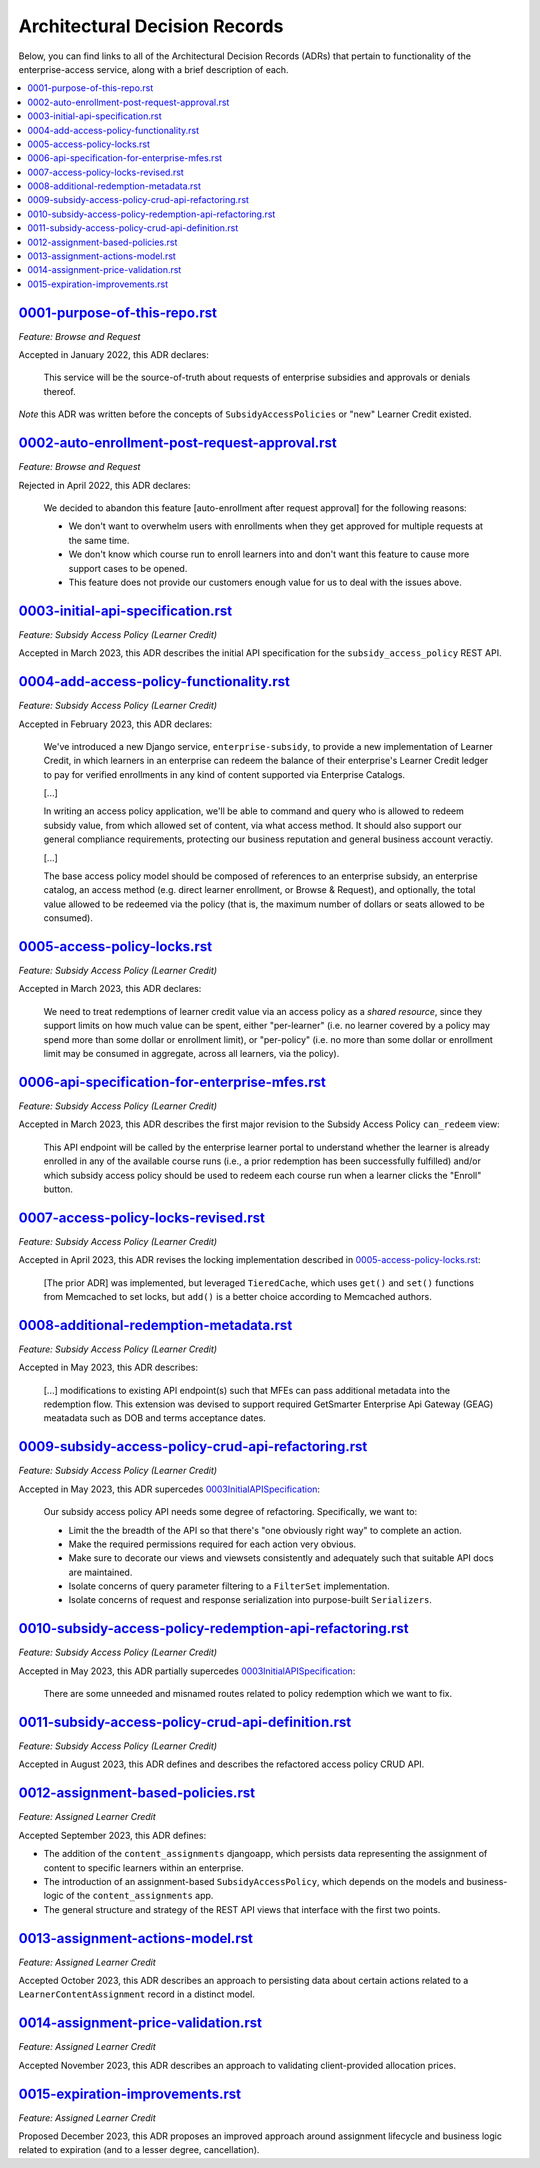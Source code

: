 Architectural Decision Records
##############################
Below, you can find links to all of the Architectural Decision Records (ADRs) that pertain
to functionality of the enterprise-access service, along with a brief description of each.

.. contents:: :local:


`<0001-purpose-of-this-repo.rst>`_
**********************************
*Feature: Browse and Request*

Accepted in January 2022, this ADR declares:

  This service will be the source-of-truth about requests of enterprise subsidies and approvals or denials thereof.

*Note* this ADR was written before the concepts of ``SubsidyAccessPolicies`` or "new" Learner Credit existed.

`<0002-auto-enrollment-post-request-approval.rst>`_
***************************************************
*Feature: Browse and Request*

Rejected in April 2022, this ADR declares:

  We decided to abandon this feature [auto-enrollment after request approval] for the following reasons:

  * We don't want to overwhelm users with enrollments when they get approved for multiple requests at the same time.
  * We don't know which course run to enroll learners into and don't want this feature to cause more support cases to be opened.
  * This feature does not provide our customers enough value for us to deal with the issues above.

`<0003-initial-api-specification.rst>`_
***************************************
*Feature: Subsidy Access Policy (Learner Credit)*

Accepted in March 2023, this ADR describes the initial API specification for the ``subsidy_access_policy`` REST API.

`<0004-add-access-policy-functionality.rst>`_
*********************************************
*Feature: Subsidy Access Policy (Learner Credit)*

Accepted in February 2023, this ADR declares:

  We've introduced a new Django service, ``enterprise-subsidy``, to provide a new implementation of Learner Credit,
  in which learners in an enterprise can redeem the balance of their enterprise's Learner Credit ledger to pay
  for verified enrollments in any kind of content supported via Enterprise Catalogs.
  
  [...]

  In writing an access policy application, we'll be able to command and query who is allowed to redeem
  subsidy value, from which allowed set of content, via what access method.  It should also support our
  general compliance requirements, protecting our business reputation and general business account veractiy.

  [...]

  The base access policy model should be composed of references to an enterprise subsidy, an enterprise catalog,
  an access method (e.g. direct learner enrollment, or Browse & Request), and optionally, the total value allowed
  to be redeemed via the policy (that is, the maximum number of dollars or seats allowed to be consumed).

`<0005-access-policy-locks.rst>`_
*********************************
*Feature: Subsidy Access Policy (Learner Credit)*

Accepted in March 2023, this ADR declares:

  We need to treat redemptions of learner credit value via an access policy as a `shared resource`,
  since they support limits on how much value can be spent, either "per-learner" (i.e. no learner covered by
  a policy may spend more than some dollar or enrollment limit), or "per-policy" (i.e. no more than
  some dollar or enrollment limit may be consumed in aggregate, across all learners, via the policy).

`<0006-api-specification-for-enterprise-mfes.rst>`_
***************************************************
*Feature: Subsidy Access Policy (Learner Credit)*

Accepted in March 2023, this ADR describes the first major revision to the Subsidy Access Policy ``can_redeem`` view:

  This API endpoint will be called by the enterprise learner portal to understand whether
  the learner is already enrolled in any of the available course runs (i.e., a prior redemption has been successfully
  fulfilled) and/or which subsidy access policy should be used to redeem each course run when a learner
  clicks the "Enroll" button. 

`<0007-access-policy-locks-revised.rst>`_
*****************************************
*Feature: Subsidy Access Policy (Learner Credit)*

Accepted in April 2023, this ADR revises the locking implementation described in `<0005-access-policy-locks.rst>`_:

  [The prior ADR] was implemented, but leveraged ``TieredCache``, which uses
  ``get()`` and ``set()`` functions from Memcached to set locks, but ``add()`` is a better choice according to Memcached
  authors.

`<0008-additional-redemption-metadata.rst>`_
********************************************
*Feature: Subsidy Access Policy (Learner Credit)*

Accepted in May 2023, this ADR describes:

  [...] modifications to existing API endpoint(s) such that MFEs can pass
  additional metadata into the redemption flow. This extension was devised to support required
  GetSmarter Enterprise Api Gateway (GEAG) meatadata such as DOB and terms acceptance dates.

`<0009-subsidy-access-policy-crud-api-refactoring.rst>`_
********************************************************
*Feature: Subsidy Access Policy (Learner Credit)*

Accepted in May 2023, this ADR supercedes `<0003 Initial API Specification>`_:

  Our subsidy access policy API needs some degree of refactoring.  Specifically, we want to:

  - Limit the the breadth of the API so that there's "one obviously right way" to complete an action.
  - Make the required permissions required for each action very obvious.
  - Make sure to decorate our views and viewsets consistently and adequately such that suitable API docs are maintained.
  - Isolate concerns of query parameter filtering to a ``FilterSet`` implementation.
  - Isolate concerns of request and response serialization into purpose-built ``Serializers``.

`<0010-subsidy-access-policy-redemption-api-refactoring.rst>`_
**************************************************************
*Feature: Subsidy Access Policy (Learner Credit)*

Accepted in May 2023, this ADR partially supercedes `<0003 Initial API Specification>`_:

  There are some unneeded and misnamed routes related to policy redemption which we want to fix.

`<0011-subsidy-access-policy-crud-api-definition.rst>`_
**************************************************************
*Feature: Subsidy Access Policy (Learner Credit)*

Accepted in August 2023, this ADR defines and describes the refactored access policy CRUD API.

`<0012-assignment-based-policies.rst>`_
*******************************************
*Feature: Assigned Learner Credit*

Accepted September 2023, this ADR defines:

- The addition of the ``content_assignments`` djangoapp, which persists
  data representing the assignment of content to specific learners within an enterprise.
- The introduction of an assignment-based ``SubsidyAccessPolicy``, which
  depends on the models and business-logic of the ``content_assignments`` app.
- The general structure and strategy of the REST API views that interface with
  the first two points.

`<0013-assignment-actions-model.rst>`_
*******************************************
*Feature: Assigned Learner Credit*

Accepted October 2023, this ADR describes an approach to persisting data about
certain actions related to a ``LearnerContentAssignment`` record in a distinct model.

`<0014-assignment-price-validation.rst>`_
*******************************************
*Feature: Assigned Learner Credit*

Accepted November 2023, this ADR describes an approach to validating
client-provided allocation prices.

`<0015-expiration-improvements.rst>`_
*******************************************
*Feature: Assigned Learner Credit*

Proposed December 2023, this ADR proposes an improved approach
around assignment lifecycle and business logic related to expiration (and
to a lesser degree, cancellation).
